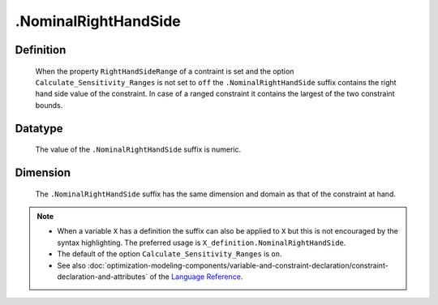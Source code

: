 .. _.NominalRightHandSide:

.NominalRightHandSide
=====================

Definition
----------

    When the property ``RightHandSideRange`` of a contraint is set and the
    option ``Calculate_Sensitivity_Ranges`` is not set to ``off`` the
    ``.NominalRightHandSide`` suffix contains the right hand side value of
    the constraint. In case of a ranged constraint it contains the largest
    of the two constraint bounds.

Datatype
--------

    The value of the ``.NominalRightHandSide`` suffix is numeric.

Dimension
---------

    The ``.NominalRightHandSide`` suffix has the same dimension and domain
    as that of the constraint at hand.

.. note::

    -  When a variable ``X`` has a definition the suffix can also be applied
       to ``X`` but this is not encouraged by the syntax highlighting. The
       preferred usage is ``X_definition.NominalRightHandSide``.

    -  The default of the option ``Calculate_Sensitivity_Ranges`` is ``on``.

    -  See also :doc:`optimization-modeling-components/variable-and-constraint-declaration/constraint-declaration-and-attributes` of the `Language Reference <https://documentation.aimms.com/language-reference/index.html>`__.
